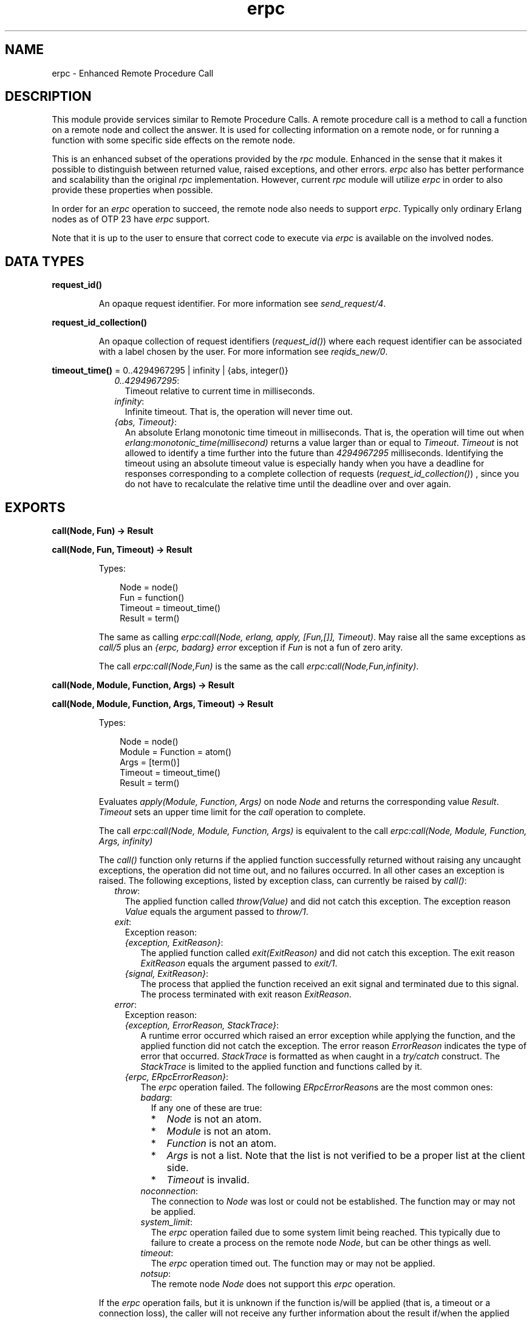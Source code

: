 .TH erpc 3 "kernel 8.5.4" "Ericsson AB" "Erlang Module Definition"
.SH NAME
erpc \- Enhanced Remote Procedure Call
.SH DESCRIPTION
.LP
This module provide services similar to Remote Procedure Calls\&. A remote procedure call is a method to call a function on a remote node and collect the answer\&. It is used for collecting information on a remote node, or for running a function with some specific side effects on the remote node\&.
.LP
This is an enhanced subset of the operations provided by the \fIrpc\fR\& module\&. Enhanced in the sense that it makes it possible to distinguish between returned value, raised exceptions, and other errors\&. \fIerpc\fR\& also has better performance and scalability than the original \fIrpc\fR\& implementation\&. However, current \fIrpc\fR\& module will utilize \fIerpc\fR\& in order to also provide these properties when possible\&.
.LP
In order for an \fIerpc\fR\& operation to succeed, the remote node also needs to support \fIerpc\fR\&\&. Typically only ordinary Erlang nodes as of OTP 23 have \fIerpc\fR\& support\&.
.LP
Note that it is up to the user to ensure that correct code to execute via \fIerpc\fR\& is available on the involved nodes\&.
.SH DATA TYPES
.nf

\fBrequest_id()\fR\&
.br
.fi
.RS
.LP
An opaque request identifier\&. For more information see \fIsend_request/4\fR\&\&.
.RE
.nf

\fBrequest_id_collection()\fR\&
.br
.fi
.RS
.LP
An opaque collection of request identifiers (\fIrequest_id()\fR\&) where each request identifier can be associated with a label chosen by the user\&. For more information see \fIreqids_new/0\fR\&\&.
.RE
.nf

\fBtimeout_time()\fR\& = 0\&.\&.4294967295 | infinity | {abs, integer()}
.br
.fi
.RS
.RS 2
.TP 2
.B
\fI0\&.\&.4294967295\fR\&:
Timeout relative to current time in milliseconds\&.
.TP 2
.B
\fIinfinity\fR\&:
Infinite timeout\&. That is, the operation will never time out\&.
.TP 2
.B
\fI{abs, Timeout}\fR\&:
An absolute Erlang monotonic time timeout in milliseconds\&. That is, the operation will time out when \fIerlang:monotonic_time(millisecond)\fR\& returns a value larger than or equal to \fITimeout\fR\&\&. \fITimeout\fR\& is not allowed to identify a time further into the future than \fI4294967295\fR\& milliseconds\&. Identifying the timeout using an absolute timeout value is especially handy when you have a deadline for responses corresponding to a complete collection of requests (\fIrequest_id_collection()\fR\&) , since you do not have to recalculate the relative time until the deadline over and over again\&.
.RE
.RE
.SH EXPORTS
.LP
.nf

.B
call(Node, Fun) -> Result
.br
.fi
.br
.nf

.B
call(Node, Fun, Timeout) -> Result
.br
.fi
.br
.RS
.LP
Types:

.RS 3
Node = node()
.br
Fun = function()
.br
Timeout = timeout_time()
.br
Result = term()
.br
.RE
.RE
.RS
.LP
The same as calling \fIerpc:call(Node, erlang, apply, [Fun,[]], Timeout)\fR\&\&. May raise all the same exceptions as \fIcall/5\fR\& plus an \fI{erpc, badarg}\fR\& \fIerror\fR\& exception if \fIFun\fR\& is not a fun of zero arity\&.
.LP
The call \fIerpc:call(Node,Fun)\fR\& is the same as the call \fIerpc:call(Node,Fun,infinity)\fR\&\&.
.RE
.LP
.nf

.B
call(Node, Module, Function, Args) -> Result
.br
.fi
.br
.nf

.B
call(Node, Module, Function, Args, Timeout) -> Result
.br
.fi
.br
.RS
.LP
Types:

.RS 3
Node = node()
.br
Module = Function = atom()
.br
Args = [term()]
.br
Timeout = timeout_time()
.br
Result = term()
.br
.RE
.RE
.RS
.LP
Evaluates \fIapply(Module, Function, Args)\fR\& on node \fINode\fR\& and returns the corresponding value \fIResult\fR\&\&. \fITimeout\fR\& sets an upper time limit for the \fIcall\fR\& operation to complete\&.
.LP
The call \fIerpc:call(Node, Module, Function, Args)\fR\& is equivalent to the call \fIerpc:call(Node, Module, Function, Args, infinity)\fR\&
.LP
The \fIcall()\fR\& function only returns if the applied function successfully returned without raising any uncaught exceptions, the operation did not time out, and no failures occurred\&. In all other cases an exception is raised\&. The following exceptions, listed by exception class, can currently be raised by \fIcall()\fR\&:
.RS 2
.TP 2
.B
\fIthrow\fR\&:
The applied function called \fIthrow(Value)\fR\& and did not catch this exception\&. The exception reason \fIValue\fR\& equals the argument passed to \fIthrow/1\fR\&\&.
.TP 2
.B
\fIexit\fR\&:
Exception reason:
.RS 2
.TP 2
.B
\fI{exception, ExitReason}\fR\&:
The applied function called \fIexit(ExitReason)\fR\& and did not catch this exception\&. The exit reason \fIExitReason\fR\& equals the argument passed to \fIexit/1\fR\&\&.
.TP 2
.B
\fI{signal, ExitReason}\fR\&:
The process that applied the function received an exit signal and terminated due to this signal\&. The process terminated with exit reason \fIExitReason\fR\&\&.
.RE
.TP 2
.B
\fIerror\fR\&:
Exception reason:
.RS 2
.TP 2
.B
\fI{exception, ErrorReason, StackTrace}\fR\&:
A runtime error occurred which raised an error exception while applying the function, and the applied function did not catch the exception\&. The error reason \fIErrorReason\fR\& indicates the type of error that occurred\&. \fIStackTrace\fR\& is formatted as when caught in a \fItry/catch\fR\& construct\&. The \fIStackTrace\fR\& is limited to the applied function and functions called by it\&.
.TP 2
.B
\fI{erpc, ERpcErrorReason}\fR\&:
The \fIerpc\fR\& operation failed\&. The following \fIERpcErrorReason\fR\&s are the most common ones:
.RS 2
.TP 2
.B
\fIbadarg\fR\&:
If any one of these are true:
.RS 2
.TP 2
*
\fINode\fR\& is not an atom\&.
.LP
.TP 2
*
\fIModule\fR\& is not an atom\&.
.LP
.TP 2
*
\fIFunction\fR\& is not an atom\&.
.LP
.TP 2
*
\fIArgs\fR\& is not a list\&. Note that the list is not verified to be a proper list at the client side\&.
.LP
.TP 2
*
\fITimeout\fR\& is invalid\&.
.LP
.RE

.TP 2
.B
\fInoconnection\fR\&:
The connection to \fINode\fR\& was lost or could not be established\&. The function may or may not be applied\&.
.TP 2
.B
\fIsystem_limit\fR\&:
The \fIerpc\fR\& operation failed due to some system limit being reached\&. This typically due to failure to create a process on the remote node \fINode\fR\&, but can be other things as well\&.
.TP 2
.B
\fItimeout\fR\&:
The \fIerpc\fR\& operation timed out\&. The function may or may not be applied\&.
.TP 2
.B
\fInotsup\fR\&:
The remote node \fINode\fR\& does not support this \fIerpc\fR\& operation\&.
.RE
.RE
.RE
.LP
If the \fIerpc\fR\& operation fails, but it is unknown if the function is/will be applied (that is, a timeout or a connection loss), the caller will not receive any further information about the result if/when the applied function completes\&. If the applied function explicitly communicates with the calling process, such communication may, of course, reach the calling process\&.
.LP

.RS -4
.B
Note:
.RE
You cannot make \fIany\fR\& assumptions about the process that will perform the \fIapply()\fR\&\&. It may be the calling process itself, a server, or a freshly spawned process\&.

.RE
.LP
.nf

.B
cast(Node, Fun) -> ok
.br
.fi
.br
.RS
.LP
Types:

.RS 3
Node = node()
.br
Fun = function()
.br
.RE
.RE
.RS
.LP
The same as calling \fIerpc:cast(Node,erlang,apply,[Fun,[]])\fR\&\&.
.LP
\fIcast/2\fR\& fails with an \fI{erpc, badarg}\fR\& \fIerror\fR\& exception if:
.RS 2
.TP 2
*
\fINode\fR\& is not an atom\&.
.LP
.TP 2
*
\fIFun\fR\& is not a a fun of zero arity\&.
.LP
.RE

.RE
.LP
.nf

.B
cast(Node, Module, Function, Args) -> ok
.br
.fi
.br
.RS
.LP
Types:

.RS 3
Node = node()
.br
Module = Function = atom()
.br
Args = [term()]
.br
.RE
.RE
.RS
.LP
Evaluates \fIapply(Module, Function, Args)\fR\& on node \fINode\fR\&\&. No response is delivered to the calling process\&. \fIcast()\fR\& returns immediately after the cast request has been sent\&. Any failures beside bad arguments are silently ignored\&.
.LP
\fIcast/4\fR\& fails with an \fI{erpc, badarg}\fR\& \fIerror\fR\& exception if:
.RS 2
.TP 2
*
\fINode\fR\& is not an atom\&.
.LP
.TP 2
*
\fIModule\fR\& is not an atom\&.
.LP
.TP 2
*
\fIFunction\fR\& is not an atom\&.
.LP
.TP 2
*
\fIArgs\fR\& is not a list\&. Note that the list is not verified to be a proper list at the client side\&.
.LP
.RE

.LP

.RS -4
.B
Note:
.RE
You cannot make \fIany\fR\& assumptions about the process that will perform the \fIapply()\fR\&\&. It may be a server, or a freshly spawned process\&.

.RE
.LP
.nf

.B
check_response(Message, RequestId) ->
.B
                  {response, Result} | no_response
.br
.fi
.br
.RS
.LP
Types:

.RS 3
Message = term()
.br
RequestId = request_id()
.br
Result = term()
.br
.RE
.RE
.RS
.LP
Check if a message is a response to a \fIcall\fR\& request previously made by the calling process using \fIsend_request/4\fR\&\&. \fIRequestId\fR\& should be the value returned from the previously made \fIsend_request/4\fR\& call, and the corresponding response should not already have been received and handled to completion by \fIcheck_response/2\fR\&, \fIreceive_response/2\fR\&, or \fIwait_response/2\fR\&\&. \fIMessage\fR\& is the message to check\&.
.LP
If \fIMessage\fR\& does not correspond to the response, the atom \fIno_response\fR\& is returned\&. If \fIMessage\fR\& corresponds to the response, the \fIcall\fR\& operation is completed and either the result is returned as \fI{response, Result}\fR\& where \fIResult\fR\& corresponds to the value returned from the applied function or an exception is raised\&. The exceptions that can be raised corresponds to the same exceptions as can be raised by \fIcall/4\fR\&\&. That is, no \fI{erpc, timeout}\fR\& \fIerror\fR\& exception can be raised\&. \fIcheck_response()\fR\& will fail with an \fI{erpc, badarg}\fR\& exception if/when an invalid \fIRequestId\fR\& is detected\&.
.LP
If the \fIerpc\fR\& operation fails, but it is unknown if the function is/will be applied (that is, a connection loss), the caller will not receive any further information about the result if/when the applied function completes\&. If the applied function explicitly communicates with the calling process, such communication may, of course, reach the calling process\&.
.RE
.LP
.nf

.B
check_response(Message, RequestIdCollection, Delete) ->
.B
                  {{response, Result},
.B
                   Label, NewRequestIdCollection} |
.B
                  no_response | no_request
.br
.fi
.br
.RS
.LP
Types:

.RS 3
Message = term()
.br
RequestIdCollection = request_id_collection()
.br
Delete = boolean()
.br
Result = Label = term()
.br
NewRequestIdCollection = request_id_collection()
.br
.RE
.RE
.RS
.LP
Check if a message is a response to a \fIcall\fR\& request corresponding to a request identifier saved in \fIRequestIdCollection\fR\&\&. All request identifiers of \fIRequestIdCollection\fR\& must correspond to requests that have been made using \fIsend_request/4\fR\& or \fIsend_request/6\fR\&, and all requests must have been made by the process calling this function\&.
.LP
\fILabel\fR\& is the label associated with the request identifier of the request that the response corresponds to\&. A request identifier is associated with a label when adding a request identifier in a request identifier collection, or when sending the request using \fIsend_request/6\fR\&\&.
.LP
Compared to \fIcheck_response/2\fR\&, the returned result associated with a specific request identifier or an exception associated with a specific request identifier will be wrapped in a 3-tuple\&. The first element of this tuple equals the value that would have been produced by \fIcheck_response/2\fR\&, the second element equals the \fILabel\fR\& associated with the specific request identifier, and the third element \fINewRequestIdCollection\fR\& is a possibly modified request identifier collection\&. The \fIerror\fR\& exception \fI{erpc, badarg}\fR\& is not associated with any specific request identifier, and will hence not be wrapped\&.
.LP
If \fIRequestIdCollection\fR\& is empty, the atom \fIno_request\fR\& will be returned\&. If \fIMessage\fR\& does not correspond to any of the request identifiers in \fIRequestIdCollection\fR\&, the atom \fIno_response\fR\& is returned\&.
.LP
If \fIDelete\fR\& equals \fItrue\fR\&, the association with \fILabel\fR\& will have been deleted from \fIRequestIdCollection\fR\& in the resulting \fINewRequestIdCollection\fR\&\&. If \fIDelete\fR\& equals \fIfalse\fR\&, \fINewRequestIdCollection\fR\& will equal \fIRequestIdCollection\fR\&\&. Note that deleting an association is not for free and that a collection containing already handled requests can still be used by subsequent calls to \fIcheck_response/3\fR\&, \fIreceive_response/3\fR\&, and \fIwait_response/3\fR\&\&. However, without deleting handled associations, the above calls will not be able to detect when there are no more outstanding requests to handle, so you will have to keep track of this some other way than relying on a \fIno_request\fR\& return\&. Note that if you pass a collection only containing associations of already handled or abandoned requests to \fIcheck_response/3\fR\&, it will always return \fIno_response\fR\&\&.
.LP
Note that a response might have been consumed uppon an \fI{erpc, badarg}\fR\& exception and if so, will be lost for ever\&.
.RE
.LP
.nf

.B
multicall(Nodes, Fun) -> Result
.br
.fi
.br
.nf

.B
multicall(Nodes, Fun, Timeout) -> Result
.br
.fi
.br
.RS
.LP
Types:

.RS 3
Nodes = [atom()]
.br
Fun = function()
.br
Timeout = timeout_time()
.br
Result = term()
.br
.RE
.RE
.RS
.LP
The same as calling \fIerpc:multicall(Nodes, erlang, apply, [Fun,[]], Timeout)\fR\&\&. May raise all the same exceptions as \fImulticall/5\fR\& plus an \fI{erpc, badarg}\fR\& \fIerror\fR\& exception if \fIFun\fR\& is not a fun of zero arity\&.
.LP
The call \fIerpc:multicall(Nodes,Fun)\fR\& is the same as the call \fIerpc:multicall(Nodes,Fun, infinity)\fR\&\&.
.RE
.LP
.nf

.B
multicall(Nodes, Module, Function, Args) -> Result
.br
.fi
.br
.nf

.B
multicall(Nodes, Module, Function, Args, Timeout) -> Result
.br
.fi
.br
.RS
.LP
Types:

.RS 3
Nodes = [atom()]
.br
Module = Function = atom()
.br
Args = [term()]
.br
Timeout = timeout_time()
.br
Result = 
.br
    [{ok, ReturnValue :: term()} | caught_call_exception()]
.br
.nf
\fBcaught_call_exception()\fR\& = 
.br
    {throw, Throw :: term()} |
.br
    {exit, {exception, Reason :: term()}} |
.br
    {error,
.br
     {exception, Reason :: term(), StackTrace :: [stack_item()]}} |
.br
    {exit, {signal, Reason :: term()}} |
.br
    {error, {erpc, Reason :: term()}}
.fi
.br
.nf
\fBstack_item()\fR\& = 
.br
    {Module :: atom(),
.br
     Function :: atom(),
.br
     Arity :: arity() | (Args :: [term()]),
.br
     Location ::
.br
         [{file, Filename :: string()} |
.br
          {line, Line :: integer() >= 1}]}
.fi
.br
.RE
.RE
.RS
.LP
Performs multiple \fIcall\fR\& operations in parallel on multiple nodes\&. That is, evaluates \fIapply(Module, Function, Args)\fR\& on the nodes \fINodes\fR\& in parallel\&. \fITimeout\fR\& sets an upper time limit for all \fIcall\fR\& operations to complete\&. The result is returned as a list where the result from each node is placed at the same position as the node name is placed in \fINodes\fR\&\&. Each item in the resulting list is formatted as either:
.RS 2
.TP 2
.B
\fI{ok, Result}\fR\&:
The \fIcall\fR\& operation for this specific node returned \fIResult\fR\&\&.
.TP 2
.B
\fI{Class, ExceptionReason}\fR\&:
The \fIcall\fR\& operation for this specific node raised an exception of class \fIClass\fR\& with exception reason \fIExceptionReason\fR\&\&. These correspond to the exceptions that \fIcall/5\fR\& can raise\&.
.RE
.LP
\fImulticall/5\fR\& fails with an \fI{erpc, badarg}\fR\& \fIerror\fR\& exception if:
.RS 2
.TP 2
*
\fINodes\fR\& is not a proper list of atoms\&. Note that some requests may already have been sent when the failure occurs\&. That is, the function may or may not be applied on some nodes\&.
.LP
.TP 2
*
\fIModule\fR\& is not an atom\&.
.LP
.TP 2
*
\fIFunction\fR\& is not an atom\&.
.LP
.TP 2
*
\fIArgs\fR\& is not a list\&. Note that the list is not verified to be a proper list at the client side\&.
.LP
.RE

.LP
The call \fIerpc:multicall(Nodes, Module, Function, Args)\fR\& is equivalent to the call \fIerpc:multicall(Nodes, Module, Function, Args, infinity)\fR\&\&. These calls are also equivalent to calling \fImy_multicall(Nodes, Module, Function, Args)\fR\& below if one disregard performance and failure behavior\&. \fImulticall()\fR\& can utilize a selective receive optimization which removes the need to scan the message queue from the beginning in order to find a matching message\&. The \fIsend_request()/receive_response()\fR\& combination can, however, not utilize this optimization\&.
.LP
.nf

my_multicall(Nodes, Module, Function, Args) ->
  ReqIds = lists:map(fun (Node) ->
                       erpc:send_request(Node, Module, Function, Args)
                     end,
                     Nodes),
  lists:map(fun (ReqId) ->
              try
                {ok, erpc:receive_response(ReqId, infinity)}
              catch
                Class:Reason ->
                  {Class, Reason}
              end
            end,
            ReqIds).

.fi
.LP
If an \fIerpc\fR\& operation fails, but it is unknown if the function is/will be applied (that is, a timeout, connection loss, or an improper \fINodes\fR\& list), the caller will not receive any further information about the result if/when the applied function completes\&. If the applied function communicates with the calling process, such communication may, of course, reach the calling process\&.
.LP

.RS -4
.B
Note:
.RE
You cannot make \fIany\fR\& assumptions about the process that will perform the \fIapply()\fR\&\&. It may be the calling process itself, a server, or a freshly spawned process\&.

.RE
.LP
.nf

.B
multicast(Nodes, Fun) -> ok
.br
.fi
.br
.RS
.LP
Types:

.RS 3
Nodes = [node()]
.br
Fun = function()
.br
.RE
.RE
.RS
.LP
The same as calling \fIerpc:multicast(Nodes,erlang,apply,[Fun,[]])\fR\&\&.
.LP
\fImulticast/2\fR\& fails with an \fI{erpc, badarg}\fR\& \fIerror\fR\& exception if:
.RS 2
.TP 2
*
\fINodes\fR\& is not a proper list of atoms\&.
.LP
.TP 2
*
\fIFun\fR\& is not a a fun of zero arity\&.
.LP
.RE

.RE
.LP
.nf

.B
multicast(Nodes, Module, Function, Args) -> ok
.br
.fi
.br
.RS
.LP
Types:

.RS 3
Nodes = [node()]
.br
Module = Function = atom()
.br
Args = [term()]
.br
.RE
.RE
.RS
.LP
Evaluates \fIapply(Module, Function, Args)\fR\& on the nodes \fINodes\fR\&\&. No response is delivered to the calling process\&. \fImulticast()\fR\& returns immediately after the cast requests have been sent\&. Any failures beside bad arguments are silently ignored\&.
.LP
\fImulticast/4\fR\& fails with an \fI{erpc, badarg}\fR\& \fIerror\fR\& exception if:
.RS 2
.TP 2
*
\fINodes\fR\& is not a proper list of atoms\&. Note that some requests may already have been sent when the failure occurs\&. That is, the function may or may not be applied on some nodes\&.
.LP
.TP 2
*
\fIModule\fR\& is not an atom\&.
.LP
.TP 2
*
\fIFunction\fR\& is not an atom\&.
.LP
.TP 2
*
\fIArgs\fR\& is not a list\&. Note that the list is not verified to be a proper list at the client side\&.
.LP
.RE

.LP

.RS -4
.B
Note:
.RE
You cannot make \fIany\fR\& assumptions about the process that will perform the \fIapply()\fR\&\&. It may be a server, or a freshly spawned process\&.

.RE
.LP
.nf

.B
receive_response(RequestId) -> Result
.br
.fi
.br
.RS
.LP
Types:

.RS 3
RequestId = request_id()
.br
Result = term()
.br
.RE
.RE
.RS
.LP
The same as calling \fIerpc:receive_response(RequestId, infinity)\fR\&\&.
.RE
.LP
.nf

.B
receive_response(RequestId, Timeout) -> Result
.br
.fi
.br
.RS
.LP
Types:

.RS 3
RequestId = request_id()
.br
Timeout = timeout_time()
.br
Result = term()
.br
.RE
.RE
.RS
.LP
Receive a response to a \fIcall\fR\& request previously made by the calling process using \fIsend_request/4\fR\&\&. \fIRequestId\fR\& should be the value returned from the previously made \fIsend_request/4\fR\& call, and the corresponding response should not already have been received and handled to completion by \fIreceive_response()\fR\&, \fIcheck_response/4\fR\&, or \fIwait_response/4\fR\&\&.
.LP
\fITimeout\fR\& sets an upper time limit on how long to wait for a response\&. If the operation times out, the request identified by \fIRequestId\fR\& will be abandoned, then an \fI{erpc, timeout}\fR\& \fIerror\fR\& exception will be raised\&. That is, no response corresponding to the request will ever be received after a timeout\&. If a response is received, the \fIcall\fR\& operation is completed and either the result is returned or an exception is raised\&. The exceptions that can be raised corresponds to the same exceptions as can be raised by \fIcall/5\fR\&\&. \fIreceive_response/2\fR\& will fail with an \fI{erpc, badarg}\fR\& exception if/when an invalid \fIRequestId\fR\& is detected or if an invalid \fITimeout\fR\& is passed\&.
.LP
A call to the function \fImy_call(Node, Module, Function, Args, Timeout)\fR\& below is equivalent to the call \fIerpc:call(Node, Module, Function, Args, Timeout)\fR\& if one disregards performance\&. \fIcall()\fR\& can utilize a selective receive optimization which removes the need to scan the message queue from the beginning in order to find a matching message\&. The \fIsend_request()/receive_response()\fR\& combination can, however, not utilize this optimization\&.
.LP
.nf

my_call(Node, Module, Function, Args, Timeout) ->
  RequestId = erpc:send_request(Node, Module, Function, Args),
  erpc:receive_response(RequestId, Timeout).

.fi
.LP
If the \fIerpc\fR\& operation fails, but it is unknown if the function is/will be applied (that is, a timeout, or a connection loss), the caller will not receive any further information about the result if/when the applied function completes\&. If the applied function explicitly communicates with the calling process, such communication may, of course, reach the calling process\&.
.RE
.LP
.nf

.B
receive_response(RequestIdCollection, Timeout, Delete) ->
.B
                    {Result, Label, NewRequestIdCollection} |
.B
                    no_request
.br
.fi
.br
.RS
.LP
Types:

.RS 3
RequestIdCollection = request_id_collection()
.br
Timeout = timeout_time()
.br
Delete = boolean()
.br
Result = Label = term()
.br
NewRequestIdCollection = request_id_collection()
.br
.RE
.RE
.RS
.LP
Receive a response to a \fIcall\fR\& request corresponding to a request identifier saved in \fIRequestIdCollection\fR\&\&. All request identifiers of \fIRequestIdCollection\fR\& must correspond to requests that have been made using \fIsend_request/4\fR\& or \fIsend_request/6\fR\&, and all requests must have been made by the process calling this function\&.
.LP
\fILabel\fR\& is the label associated with the request identifier of the request that the response corresponds to\&. A request identifier is associated with a label when adding a request identifier in a request identifier collection, or when sending the request using \fIsend_request/6\fR\&\&.
.LP
Compared to \fIreceive_response/2\fR\&, the returned result associated with a specific request identifier or an exception associated with a specific request identifier will be wrapped in a 3-tuple\&. The first element of this tuple equals the value that would have been produced by \fIreceive_response/2\fR\&, the second element equals the \fILabel\fR\& associated with the specific request identifier, and the third element \fINewRequestIdCollection\fR\& is a possibly modified request identifier collection\&. The \fIerror\fR\& exceptions \fI{erpc, badarg}\fR\& and \fI{erpc, timeout}\fR\& are not associated with any specific request identifiers, and will hence not be wrapped\&.
.LP
If \fIRequestIdCollection\fR\& is empty, the atom \fIno_request\fR\& will be returned\&.
.LP
If the operation times out, all requests identified by \fIRequestIdCollection\fR\& will be abandoned, then an \fI{erpc, timeout}\fR\& \fIerror\fR\& exception will be raised\&. That is, no responses corresponding to any of the request identifiers in \fIRequestIdCollection\fR\& will ever be received after a timeout\&. The difference between \fIreceive_response/3\fR\& and \fIwait_response/3\fR\& is that \fIreceive_response/3\fR\& abandons the requests at timeout so that any potential future responses are ignored, while \fIwait_response/3\fR\& does not\&.
.LP
If \fIDelete\fR\& equals \fItrue\fR\&, the association with \fILabel\fR\& will have been deleted from \fIRequestIdCollection\fR\& in the resulting \fINewRequestIdCollection\fR\&\&. If \fIDelete\fR\& equals \fIfalse\fR\&, \fINewRequestIdCollection\fR\& will equal \fIRequestIdCollection\fR\&\&. Note that deleting an association is not for free and that a collection containing already handled requests can still be used by subsequent calls to \fIreceive_response/3\fR\&, \fIcheck_response/3\fR\&, and \fIwait_response/3\fR\&\&. However, without deleting handled associations, the above calls will not be able to detect when there are no more outstanding requests to handle, so you will have to keep track of this some other way than relying on a \fIno_request\fR\& return\&. Note that if you pass a collection only containing associations of already handled or abandoned requests to \fIreceive_response/3\fR\&, it will always block until a timeout determined by \fITimeout\fR\& is triggered\&.
.LP
Note that a response might have been consumed uppon an \fI{erpc, badarg}\fR\& exception and if so, will be lost for ever\&.
.RE
.LP
.nf

.B
reqids_add(RequestId :: request_id(),
.B
           Label :: term(),
.B
           RequestIdCollection :: request_id_collection()) ->
.B
              NewRequestIdCollection :: request_id_collection()
.br
.fi
.br
.RS
.LP
Saves \fIRequestId\fR\& and associates a \fILabel\fR\& with the request identifier by adding this information to \fIRequestIdCollection\fR\& and returning the resulting request identifier collection\&.
.RE
.LP
.nf

.B
reqids_new() -> NewRequestIdCollection :: request_id_collection()
.br
.fi
.br
.RS
.LP
Returns a new empty request identifier collection\&. A request identifier collection can be utilized in order the handle multiple outstanding requests\&.
.LP
Request identifiers of requests made by \fIsend_request/4\fR\& can be saved in a request identifier collection using \fIreqids_add/3\fR\&\&. Such a collection of request identifiers can later be used in order to get one response corresponding to a request in the collection by passing the collection as argument to \fIcheck_response/3\fR\&, \fIreceive_response/3\fR\&, and \fIwait_response/3\fR\&\&.
.LP
\fIreqids_size/1\fR\& can be used to determine the amount of request identifiers in a request identifier collection\&.
.RE
.LP
.nf

.B
reqids_size(RequestIdCollection :: request_id_collection()) ->
.B
               integer() >= 0
.br
.fi
.br
.RS
.LP
Returns the amount of request identifiers saved in \fIRequestIdCollection\fR\&\&.
.RE
.LP
.nf

.B
reqids_to_list(RequestIdCollection :: request_id_collection()) ->
.B
                  [{RequestId :: request_id(), Label :: term()}]
.br
.fi
.br
.RS
.LP
Returns a list of \fI{RequestId, Label}\fR\& tuples which corresponds to all request identifiers with their associated labels present in the \fIRequestIdCollection\fR\& collection\&.
.RE
.LP
.nf

.B
send_request(Node, Fun) -> RequestId
.br
.fi
.br
.RS
.LP
Types:

.RS 3
Node = node()
.br
Fun = function()
.br
RequestId = request_id()
.br
.RE
.RE
.RS
.LP
The same as calling \fIerpc:send_request(Node, erlang, apply, [Fun, []])\fR\&\&.
.LP
Fails with an \fI{erpc, badarg}\fR\& \fIerror\fR\& exception if:
.RS 2
.TP 2
*
\fINode\fR\& is not an atom\&.
.LP
.TP 2
*
\fIFun\fR\& is not a fun of zero arity\&.
.LP
.RE

.LP

.RS -4
.B
Note:
.RE
You cannot make \fIany\fR\& assumptions about the process that will perform the \fIapply()\fR\&\&. It may be a server, or a freshly spawned process\&.

.RE
.LP
.nf

.B
send_request(Node, Module, Function, Args) -> RequestId
.br
.fi
.br
.RS
.LP
Types:

.RS 3
Node = node()
.br
Module = Function = atom()
.br
Args = [term()]
.br
RequestId = request_id()
.br
.RE
.RE
.RS
.LP
Send an asynchronous \fIcall\fR\& request to the node \fINode\fR\&\&. \fIsend_request/4\fR\& returns a request identifier that later is to be passed to either \fIreceive_response/2\fR\&, \fIwait_response/2\fR\&, or, \fIcheck_response/2\fR\& in order to get the response of the call request\&. Besides passing the request identifier directly to these functions, it can also be added in a request identifier collection using \fIreqids_add/3\fR\&\&. Such a collection of request identifiers can later be used in order to get one response corresponding to a request in the collection by passing the collection as argument to \fIreceive_response/3\fR\&, \fIwait_response/3\fR\&, or, \fIcheck_response/3\fR\&\&. If you are about to save the request identifier in a request identifier collection, you may want to consider using \fIsend_request/6\fR\& instead\&.
.LP
A call to the function \fImy_call(Node, Module, Function, Args, Timeout)\fR\& below is equivalent to the call \fIerpc:call(Node, Module, Function, Args, Timeout)\fR\& if one disregards performance\&. \fIcall()\fR\& can utilize a selective receive optimization which removes the need to scan the message queue from the beginning in order to find a matching message\&. The \fIsend_request()/receive_response()\fR\& combination can, however, not utilize this optimization\&.
.LP
.nf

my_call(Node, Module, Function, Args, Timeout) ->
  RequestId = erpc:send_request(Node, Module, Function, Args),
  erpc:receive_response(RequestId, Timeout).

.fi
.LP
Fails with an \fI{erpc, badarg}\fR\& \fIerror\fR\& exception if:
.RS 2
.TP 2
*
\fINode\fR\& is not an atom\&.
.LP
.TP 2
*
\fIModule\fR\& is not an atom\&.
.LP
.TP 2
*
\fIFunction\fR\& is not an atom\&.
.LP
.TP 2
*
\fIArgs\fR\& is not a list\&. Note that the list is not verified to be a proper list at the client side\&.
.LP
.RE

.LP

.RS -4
.B
Note:
.RE
You cannot make \fIany\fR\& assumptions about the process that will perform the \fIapply()\fR\&\&. It may be a server, or a freshly spawned process\&.

.RE
.LP
.nf

.B
send_request(Node, Fun, Label, RequestIdCollection) ->
.B
                NewRequestIdCollection
.br
.fi
.br
.RS
.LP
Types:

.RS 3
Node = node()
.br
Fun = function()
.br
Label = term()
.br
RequestIdCollection = NewRequestIdCollection = request_id_collection()
.br
.RE
.RE
.RS
.LP
The same as calling \fIerpc:send_request(Node, erlang, apply, [Fun,[]]), Label, RequestIdCollection)\fR\&\&.
.LP
Fails with an \fI{erpc, badarg}\fR\& \fIerror\fR\& exception if:
.RS 2
.TP 2
*
\fINode\fR\& is not an atom\&.
.LP
.TP 2
*
\fIFun\fR\& is not a fun of zero arity\&.
.LP
.TP 2
*
\fIRequestIdCollection\fR\& is detected not to be request identifier collection\&.
.LP
.RE

.LP

.RS -4
.B
Note:
.RE
You cannot make \fIany\fR\& assumptions about the process that will perform the \fIapply()\fR\&\&. It may be a server, or a freshly spawned process\&.

.RE
.LP
.nf

.B
send_request(Node, Module, Function, Args, Label,
.B
             RequestIdCollection) ->
.B
                NewRequestIdCollection
.br
.fi
.br
.RS
.LP
Types:

.RS 3
Node = node()
.br
Module = Function = atom()
.br
Args = [term()]
.br
Label = term()
.br
RequestIdCollection = NewRequestIdCollection = request_id_collection()
.br
.RE
.RE
.RS
.LP
Send an asynchronous \fIcall\fR\& request to the node \fINode\fR\&\&. The \fILabel\fR\& will be associated with the request identifier of the operation and added to the returned request identifier collection \fINewRequestIdCollection\fR\&\&. The collection can later be used in order to get one response corresponding to a request in the collection by passing the collection as argument to \fIreceive_response/3\fR\&, \fIwait_response/3\fR\&, or, \fIcheck_response/3\fR\&\&.
.LP
The same as calling \fIerpc:reqids_add\fR\&(\fIerpc:send_request\fR\&\fI(Node, Module, Function, Args), Label, RequestIdCollection)\fR\&, but calling \fIsend_request/6\fR\& is slightly more efficient\&.
.LP
Fails with an \fI{erpc, badarg}\fR\& \fIerror\fR\& exception if:
.RS 2
.TP 2
*
\fINode\fR\& is not an atom\&.
.LP
.TP 2
*
\fIModule\fR\& is not an atom\&.
.LP
.TP 2
*
\fIFunction\fR\& is not an atom\&.
.LP
.TP 2
*
\fIArgs\fR\& is not a list\&. Note that the list is not verified to be a proper list at the client side\&.
.LP
.TP 2
*
\fIRequestIdCollection\fR\& is detected not to be request identifier collection\&.
.LP
.RE

.LP

.RS -4
.B
Note:
.RE
You cannot make \fIany\fR\& assumptions about the process that will perform the \fIapply()\fR\&\&. It may be a server, or a freshly spawned process\&.

.RE
.LP
.nf

.B
wait_response(RequestId) -> {response, Result} | no_response
.br
.fi
.br
.RS
.LP
Types:

.RS 3
RequestId = request_id()
.br
Result = term()
.br
.RE
.RE
.RS
.LP
The same as calling \fIerpc:wait_response(RequestId, 0)\fR\&\&. That is, poll for a response message to a \fIcall\fR\& request previously made by the calling process\&.
.RE
.LP
.nf

.B
wait_response(RequestId, WaitTime) ->
.B
                 {response, Result} | no_response
.br
.fi
.br
.RS
.LP
Types:

.RS 3
RequestId = request_id()
.br
WaitTime = timeout_time()
.br
Result = term()
.br
.RE
.RE
.RS
.LP
Wait or poll for a response message to a \fIcall\fR\& request previously made by the calling process using \fIsend_request/4\fR\&\&. \fIRequestId\fR\& should be the value returned from the previously made \fIsend_request()\fR\& call, and the corresponding response should not already have been received and handled to completion by \fIcheck_response/2\fR\&, \fIreceive_response/2\fR\&, or \fIwait_response()\fR\&\&.
.LP
\fIWaitTime\fR\& sets an upper time limit on how long to wait for a response\&. If no response is received before the \fIWaitTime\fR\& timeout has triggered, the atom \fIno_response\fR\& is returned\&. It is valid to continue waiting for a response as many times as needed up until a response has been received and completed by \fIcheck_response()\fR\&, \fIreceive_response()\fR\&, or \fIwait_response()\fR\&\&. If a response is received, the \fIcall\fR\& operation is completed and either the result is returned as \fI{response, Result}\fR\& where \fIResult\fR\& corresponds to the value returned from the applied function or an exception is raised\&. The exceptions that can be raised corresponds to the same exceptions as can be raised by \fIcall/4\fR\&\&. That is, no \fI{erpc, timeout}\fR\& \fIerror\fR\& exception can be raised\&. \fIwait_response/2\fR\& will fail with an \fI{erpc, badarg}\fR\& exception if/when an invalid \fIRequestId\fR\& is detected or if an invalid \fIWaitTime\fR\& is passed\&.
.LP
If the \fIerpc\fR\& operation fails, but it is unknown if the function is/will be applied (that is, a too large wait time value, or a connection loss), the caller will not receive any further information about the result if/when the applied function completes\&. If the applied function explicitly communicates with the calling process, such communication may, of course, reach the calling process\&.
.RE
.LP
.nf

.B
wait_response(RequestIdCollection, WaitTime, Delete) ->
.B
                 {{response, Result},
.B
                  Label, NewRequestIdCollection} |
.B
                 no_response | no_request
.br
.fi
.br
.RS
.LP
Types:

.RS 3
RequestIdCollection = request_id_collection()
.br
WaitTime = timeout_time()
.br
Delete = boolean()
.br
Label = term()
.br
NewRequestIdCollection = request_id_collection()
.br
Result = term()
.br
.RE
.RE
.RS
.LP
Wait or poll for a response to a \fIcall\fR\& request corresponding to a request identifier saved in \fIRequestIdCollection\fR\&\&. All request identifiers of \fIRequestIdCollection\fR\& must correspond to requests that have been made using \fIsend_request/4\fR\& or \fIsend_request/6\fR\&, and all requests must have been made by the process calling this function\&.
.LP
\fILabel\fR\& is the label associated with the request identifier of the request that the response corresponds to\&. A request identifier is associated with a label when adding a request identifier in a request identifier collection, or when sending the request using \fIsend_request/6\fR\&\&.
.LP
Compared to \fIwait_response/2\fR\&, the returned result associated with a specific request identifier or an exception associated with a specific request identifier will be wrapped in a 3-tuple\&. The first element of this tuple equals the value that would have been produced by \fIwait_response/2\fR\&, the second element equals the \fILabel\fR\& associated with the specific request identifier, and the third element \fINewRequestIdCollection\fR\& is a possibly modified request identifier collection\&. The \fIerror\fR\& exception \fI{erpc, badarg}\fR\& is not associated with any specific request identifier, and will hence not be wrapped\&.
.LP
If \fIRequestIdCollection\fR\& is empty, \fIno_request\fR\& will be returned\&. If no response is received before the \fIWaitTime\fR\& timeout has triggered, the atom \fIno_response\fR\& is returned\&. It is valid to continue waiting for a response as many times as needed up until a response has been received and completed by \fIcheck_response()\fR\&, \fIreceive_response()\fR\&, or \fIwait_response()\fR\&\&. The difference between \fIreceive_response/3\fR\& and \fIwait_response/3\fR\& is that \fIreceive_response/3\fR\& abandons requests at timeout so that any potential future responses are ignored, while \fIwait_response/3\fR\& does not\&.
.LP
If \fIDelete\fR\& equals \fItrue\fR\&, the association with \fILabel\fR\& will have been deleted from \fIRequestIdCollection\fR\& in the resulting \fINewRequestIdCollection\fR\&\&. If \fIDelete\fR\& equals \fIfalse\fR\&, \fINewRequestIdCollection\fR\& will equal \fIRequestIdCollection\fR\&\&. Note that deleting an association is not for free and that a collection containing already handled requests can still be used by subsequent calls to \fIwait_response/3\fR\&, \fIcheck_response/3\fR\&, and \fIreceive_response/3\fR\&\&. However, without deleting handled associations, the above calls will not be able to detect when there are no more outstanding requests to handle, so you will have to keep track of this some other way than relying on a \fIno_request\fR\& return\&. Note that if you pass a collection only containing associations of already handled or abandoned requests to \fIwait_response/3\fR\&, it will always block until a timeout determined by \fIWaitTime\fR\& is triggered and then return \fIno_response\fR\&\&.
.LP
Note that a response might have been consumed uppon an \fI{erpc, badarg}\fR\& exception and if so, will be lost for ever\&.
.RE